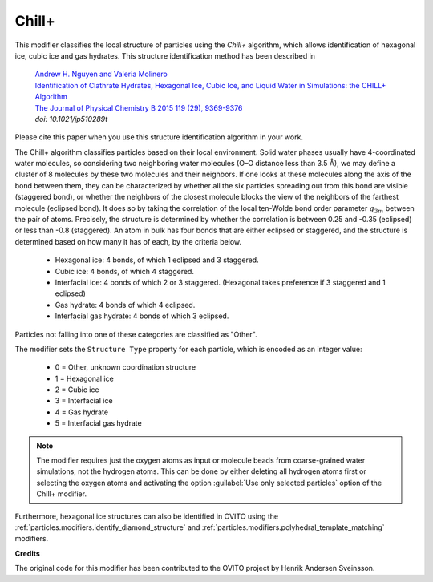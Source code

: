 .. _particles.modifiers.chill_plus:

Chill+
------

This modifier classifies the local structure of particles
using the *Chill+* algorithm, which allows identification of hexagonal ice, cubic ice and gas hydrates.
This structure identification method has been described in 

  | `Andrew H. Nguyen and Valeria Molinero <https://doi.org/10.1021/jp510289t>`__
  | `Identification of Clathrate Hydrates, Hexagonal Ice, Cubic Ice, and Liquid Water in Simulations: the CHILL+ Algorithm <https://doi.org/10.1021/jp510289t>`__
  | `The Journal of Physical Chemistry B 2015 119 (29), 9369-9376 <https://doi.org/10.1021/jp510289t>`__
  | *doi: 10.1021/jp510289t*

Please cite this paper when you use this structure identification algorithm in your work.

.. image:: /images/modifiers/chill_plus_panel.png
  :width: 30%
  :align: right

The Chill+ algorithm classifies particles based on their local environment. Solid water phases usually have 4-coordinated water molecules,
so considering two neighboring water molecules (O–O distance less than 3.5 Å), we may define a cluster of 8 molecules by these two molecules
and their neighbors. If one looks at these molecules along the axis of the bond between them, they can be characterized by whether all
the six particles spreading out from this bond are visible (staggered bond), or whether the neighbors of the closest molecule blocks
the view of the neighbors of the farthest molecule (eclipsed bond). It does so by taking the correlation of the local ten-Wolde
bond order parameter :math:`q_{3m}` between the pair of atoms. Precisely, the structure is determined by whether the
correlation is between 0.25 and -0.35 (eclipsed) or less than -0.8 (staggered). An atom in bulk has four bonds that are either
eclipsed or staggered, and the structure is determined based on how many it has of each, by the criteria below.

  * Hexagonal ice: 4 bonds, of which 1 eclipsed and 3 staggered.
  * Cubic ice: 4 bonds, of which 4 staggered.
  * Interfacial ice: 4 bonds of which 2 or 3 staggered. (Hexagonal takes preference if 3 staggered and 1 eclipsed)
  * Gas hydrate: 4 bonds of which 4 eclipsed.
  * Interfacial gas hydrate: 4 bonds of which 3 eclipsed.

Particles not falling into one of these categories are classified as "Other".

The modifier sets the ``Structure Type`` property for each particle, which is encoded as an integer value:

  * 0 = Other, unknown coordination structure
  * 1 = Hexagonal ice
  * 2 = Cubic ice
  * 3 = Interfacial ice
  * 4 = Gas hydrate
  * 5 = Interfacial gas hydrate

.. note::

  The modifier requires just the oxygen atoms as input or molecule beads from coarse-grained water simulations, not the hydrogen atoms.
  This can be done by either deleting all hydrogen atoms first or selecting the oxygen atoms and activating the option :guilabel:`Use only selected particles` option of the Chill+ modifier.

Furthermore, hexagonal ice structures can also be identified in OVITO using the :ref:`particles.modifiers.identify_diamond_structure`
and :ref:`particles.modifiers.polyhedral_template_matching` modifiers.

**Credits**

The original code for this modifier has been contributed to the OVITO project by Henrik Andersen Sveinsson.
 
.. seealso::

  :py:class:`ovito.modifiers.ChillPlusModifier` (Python API)